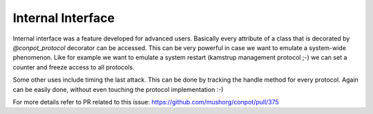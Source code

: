 Internal Interface
-------------------

Internal interface was a feature developed for advanced users. Basically every attribute of a class that is decorated by `@conpot_protocol` decorator can be accessed. This can be very powerful in case we want to emulate a system-wide phenomenon. Like for example we want to emulate a system restart (kamstrup management protocol ;-) we can set a counter and freeze access to all protocols.

Some other uses include timing the last attack. This can be done by tracking the handle method for every protocol. Again can be easily done, without even touching the protocol implementation :-)

For more details refer to PR related to this issue: https://github.com/mushorg/conpot/pull/375